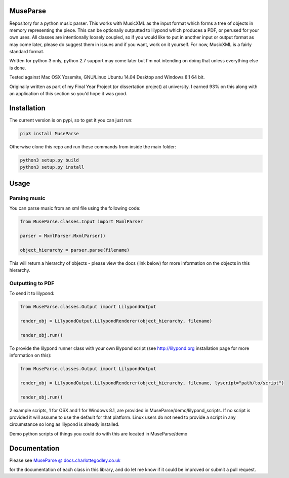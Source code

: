 ============
MuseParse
============
Repository for a python music parser. This works with MusicXML as the input format which forms a tree of objects in memory representing the piece. This can be optionally outputted to lilypond which produces a PDF, or perused for your own uses. All classes are intentionally loosely coupled, so if you would like to put in another input or output format as may come later, please do suggest them in issues and if you want, work on it yourself. For now, MusicXML is a fairly standard format. 

Written for python 3 only, python 2.7 support may come later but I'm not intending on doing that unless everything else is done.

Tested against Mac OSX Yosemite, GNU/Linux Ubuntu 14.04 Desktop and Windows 8.1 64 bit.

Originally written as part of my Final Year Project (or dissertation project) at university. I earned 93% on this along with an application of this section so you'd hope it was good.

============
Installation
============
The current version is on pypi, so to get it you can just run:

.. code-block:: bash

   pip3 install MuseParse
   
   
Otherwise clone this repo and run these commands from inside the main folder:

.. code-block:: bash

   python3 setup.py build
   python3 setup.py install


=======
Usage
=======
****************
Parsing music
****************
You can parse music from an xml file using the following code:

.. code-block:: python
   
   from MuseParse.classes.Input import MxmlParser
  
   parser = MxmlParser.MxmlParser()

   object_hierarchy = parser.parse(filename)

This will return a hierarchy of objects - please view the docs (link below) for more information on the objects in this hierarchy.

********************
Outputting to PDF
********************
To send it to lilypond:

.. code-block:: python

   from MuseParse.classes.Output import LilypondOutput

   render_obj = LilypondOutput.LilypondRenderer(object_hierarchy, filename)

   render_obj.run()

To provide the lilypond runner class with your own lilypond script (see http://lilypond.org installation page for more information on this):

.. code-block:: python

   from MuseParse.classes.Output import LilypondOutput

   render_obj = LilypondOutput.LilypondRenderer(object_hierarchy, filename, lyscript="path/to/script")

   render_obj.run()

2 example scripts, 1 for OSX and 1 for Windows 8.1, are provided in MuseParse/demo/lilypond_scripts. If no script is provided it will assume to use the default for that platform. Linux users do not need to provide a script in any circumstance so long as lilypond is already installed.

Demo python scripts of things you could do with this are located in MuseParse/demo

=======
Documentation
=======
Please see `MuseParse @ docs.charlottegodley.co.uk`_

.. _MuseParse @ docs.charlottegodley.co.uk: http://docs.charlottegodley.co.uk/MuseParse

for the documentation of each class in this library, and do let me know if it could be improved or submit a pull request.
